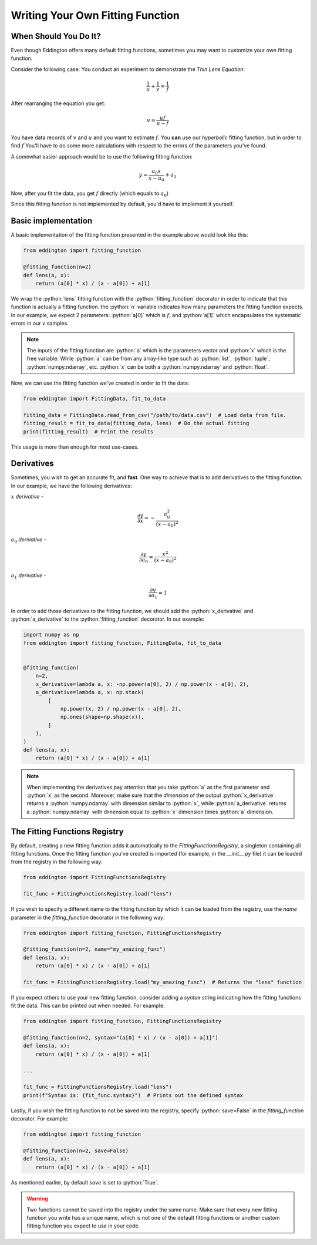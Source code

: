 .. writing_your_own_fitting_function:

.. role:: python(code)
   :language: python

Writing Your Own Fitting Function
=================================

When Should You Do It?
----------------------

Even though Eddington offers many default fitting functions, sometimes you may want to
customize your own fitting function.

Consider the following case: You conduct an experiment to demonstrate the *Thin Lens
Equation*:

.. math::

    \frac{1}{u}+\frac{1}{v} = \frac{1}{f}

After rearranging the equation you get:

.. math::

    v = \frac{uf}{u - f}

You have data records of :math:`v` and :math:`u` and you want to estimate :math:`f`.
You **can** use our *hyperbolic* fitting function, but in order to find
:math:`f` You'll have to do some more calculations with respect to the errors of
the parameters you've found.

A somewhat easier approach would be to use the following fitting function:

.. math::

    y=\frac{a_0x}{x-a_0}+a_1

Now, after you fit the data, you get :math:`f` directly (which equals to :math:`a_0`)

Since this fitting function is not implemented by default, you'd have to implement
it yourself.

Basic implementation
--------------------

A basic implementation of the fitting function presented in the example above would
look like this:

.. code:: python

    from eddington import fitting_function

    @fitting_function(n=2)
    def lens(a, x):
        return (a[0] * x) / (x - a[0]) + a[1]

We wrap the :python:`lens` fitting function with the :python:`fitting_function` decorator
in order to indicate that this function is actually a fitting function. the :python:`n`
variable indicates how many parameters the fitting function expects. In our example,
we expect 2 parameters: :python:`a[0]` which is :math:`f`, and :python:`a[1]` which
encapsulates the systematic errors in our :math:`v` samples.

.. note::

    The inputs of the fitting function are :python:`a` which is the parameters vector
    and :python:`x` which is the free variable. While :python:`a` can be from any
    array-like type such as :python:`list`, :python:`tuple`, :python:`numpy.ndarray`,
    etc. :python:`x` can be both a :python:`numpy.ndarray` and :python:`float`.

Now, we can use the fitting function we've created in order to fit the data:

.. code:: python

    from eddington import FittingData, fit_to_data

    fitting_data = FittingData.read_from_csv("/path/to/data.csv")  # Load data from file.
    fitting_result = fit_to_data(fitting_data, lens)  # Do the actual fitting
    print(fitting_result)  # Print the results

This usage is more than enough for most use-cases.

Derivatives
-----------

Sometimes, you wish to get an accurate fit, and **fast**. One way to achieve that is
to add derivatives to the fitting function. In our example, we have the following
derivatives:

:math:`x` *derivative* -

.. math::

    \frac{\partial y}{\partial x}=-\frac{a_0^2}{(x-a_0)^2}

:math:`a_0` *derivative* -

.. math::

    \frac{\partial y}{\partial a_0}=\frac{x^2}{(x-a_0)^2}

:math:`a_1` *derivative* -

.. math::

    \frac{\partial y}{\partial a_1}=1

In order to add those derivatives to the fitting function, we should add the
:python:`x_derivative` and :python:`a_derivative` to the :python:`fitting_function`
decorator. In our example:

.. code:: python

    import numpy as np
    from eddington import fitting_function, FittingData, fit_to_data


    @fitting_function(
        n=2,
        x_derivative=lambda a, x: -np.power(a[0], 2) / np.power(x - a[0], 2),
        a_derivative=lambda a, x: np.stack(
            [
                np.power(x, 2) / np.power(x - a[0], 2),
                np.ones(shape=np.shape(x)),
            ]
        ),
    )
    def lens(a, x):
        return (a[0] * x) / (x - a[0]) + a[1]

.. note::

    When implementing the derivatives pay attention that you take :python:`a` as the
    first parameter and :python:`x` as the second. Moreover, make sure that the
    *dimension* of the output :python:`x_derivative` returns a :python:`numpy.ndarray`
    with dimension similar to :python:`x`, while :python:`a_derivative` returns a
    :python:`numpy.ndarray` with dimension equal to :python:`x` dimension times
    :python:`a` dimension.


The Fitting Functions Registry
-------------------------------

By default, creating a new fitting function adds it automatically to the
`FittingFunctionsRegistry`, a singleton containing all fitting functions.
Once the fitting function you've created is imported (for example, in the *__init__.py*
file) it can be loaded from the registry in the following way:

.. code:: python

    from eddington import FittingFunctionsRegistry

    fit_func = FittingFunctionsRegistry.load("lens")

If you wish to specify a different name to the fitting function by which it can be
loaded from the registry, use the `name` parameter in the `fitting_function` decorator
in the following way:

.. code:: python

    from eddington import fitting_function, FittingFunctionsRegistry

    @fitting_function(n=2, name="my_amazing_func")
    def lens(a, x):
        return (a[0] * x) / (x - a[0]) + a[1]

    fit_func = FittingFunctionsRegistry.load("my_amazing_func")  # Returns the "lens" function

If you expect others to use your new fitting function, consider adding a `syntax` string
indicating how the fitting functions fit the data. This can be printed out when needed.
For example:

.. code:: python

    from eddington import fitting_function, FittingFunctionsRegistry

    @fitting_function(n=2, syntax="(a[0] * x) / (x - a[0]) + a[1]")
    def lens(a, x):
        return (a[0] * x) / (x - a[0]) + a[1]

    ...

    fit_func = FittingFunctionsRegistry.load("lens")
    print(f"Syntax is: {fit_func.syntax}")  # Prints out the defined syntax

Lastly, if you wish the fitting function to not be saved into the registry, specify
:python:`save=False` in the `fitting_function` decorator. For example:


.. code:: python

    from eddington import fitting_function

    @fitting_function(n=2, save=False)
    def lens(a, x):
        return (a[0] * x) / (x - a[0]) + a[1]

As mentioned earlier, by default `save` is set to :python:`True`.

.. warning::

    Two functions cannot be saved into the registry under the same name. Make sure that
    every new fitting function you write has a unique name, which is not one of the
    default fitting functions or another custom fitting function you expect to use
    in your code.